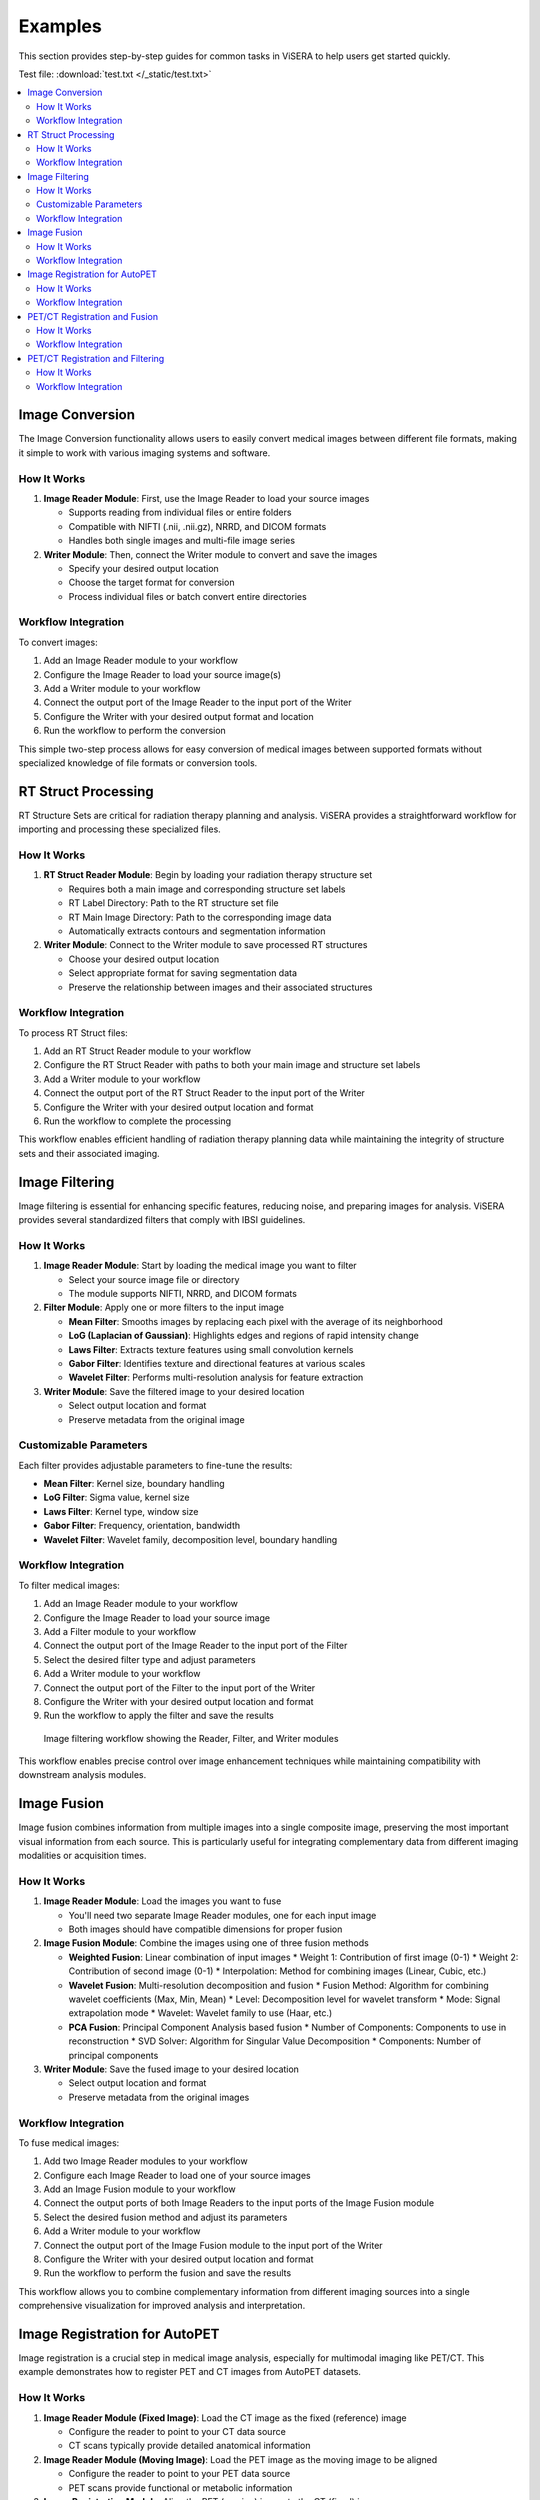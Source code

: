 Examples
========

This section provides step-by-step guides for common tasks in ViSERA to help users get started quickly.

Test file: :download:`test.txt </_static/test.txt>`

.. raw:: html

   <img src="_static/images/image_filtering.png" alt="Test Image" width="600px">

.. contents:: :local:

Image Conversion
--------------

The Image Conversion functionality allows users to easily convert medical images between different file formats, making it simple to work with various imaging systems and software.

How It Works
^^^^^^^^^^^

1. **Image Reader Module**: First, use the Image Reader to load your source images

   * Supports reading from individual files or entire folders
   * Compatible with NIFTI (.nii, .nii.gz), NRRD, and DICOM formats
   * Handles both single images and multi-file image series

2. **Writer Module**: Then, connect the Writer module to convert and save the images

   * Specify your desired output location
   * Choose the target format for conversion
   * Process individual files or batch convert entire directories

Workflow Integration
^^^^^^^^^^^^^^^^^^

To convert images:

1. Add an Image Reader module to your workflow
2. Configure the Image Reader to load your source image(s)
3. Add a Writer module to your workflow 
4. Connect the output port of the Image Reader to the input port of the Writer
5. Configure the Writer with your desired output format and location
6. Run the workflow to perform the conversion

This simple two-step process allows for easy conversion of medical images between supported formats without specialized knowledge of file formats or conversion tools.

RT Struct Processing
------------------

RT Structure Sets are critical for radiation therapy planning and analysis. ViSERA provides a straightforward workflow for importing and processing these specialized files.

How It Works
^^^^^^^^^^^

1. **RT Struct Reader Module**: Begin by loading your radiation therapy structure set

   * Requires both a main image and corresponding structure set labels
   * RT Label Directory: Path to the RT structure set file
   * RT Main Image Directory: Path to the corresponding image data
   * Automatically extracts contours and segmentation information

2. **Writer Module**: Connect to the Writer module to save processed RT structures

   * Choose your desired output location
   * Select appropriate format for saving segmentation data
   * Preserve the relationship between images and their associated structures

Workflow Integration
^^^^^^^^^^^^^^^^^^

To process RT Struct files:

1. Add an RT Struct Reader module to your workflow
2. Configure the RT Struct Reader with paths to both your main image and structure set labels
3. Add a Writer module to your workflow
4. Connect the output port of the RT Struct Reader to the input port of the Writer
5. Configure the Writer with your desired output location and format
6. Run the workflow to complete the processing

This workflow enables efficient handling of radiation therapy planning data while maintaining the integrity of structure sets and their associated imaging.

Image Filtering
-------------

Image filtering is essential for enhancing specific features, reducing noise, and preparing images for analysis. ViSERA provides several standardized filters that comply with IBSI guidelines.

How It Works
^^^^^^^^^^^

1. **Image Reader Module**: Start by loading the medical image you want to filter

   * Select your source image file or directory
   * The module supports NIFTI, NRRD, and DICOM formats

2. **Filter Module**: Apply one or more filters to the input image

   * **Mean Filter**: Smooths images by replacing each pixel with the average of its neighborhood
   * **LoG (Laplacian of Gaussian)**: Highlights edges and regions of rapid intensity change
   * **Laws Filter**: Extracts texture features using small convolution kernels
   * **Gabor Filter**: Identifies texture and directional features at various scales
   * **Wavelet Filter**: Performs multi-resolution analysis for feature extraction

3. **Writer Module**: Save the filtered image to your desired location

   * Select output location and format
   * Preserve metadata from the original image

Customizable Parameters
^^^^^^^^^^^^^^^^^^^^^

Each filter provides adjustable parameters to fine-tune the results:

* **Mean Filter**: Kernel size, boundary handling
* **LoG Filter**: Sigma value, kernel size
* **Laws Filter**: Kernel type, window size
* **Gabor Filter**: Frequency, orientation, bandwidth
* **Wavelet Filter**: Wavelet family, decomposition level, boundary handling

Workflow Integration
^^^^^^^^^^^^^^^^^^

To filter medical images:

1. Add an Image Reader module to your workflow
2. Configure the Image Reader to load your source image
3. Add a Filter module to your workflow
4. Connect the output port of the Image Reader to the input port of the Filter
5. Select the desired filter type and adjust parameters
6. Add a Writer module to your workflow
7. Connect the output port of the Filter to the input port of the Writer
8. Configure the Writer with your desired output location and format
9. Run the workflow to apply the filter and save the results

.. figure:: _static/images/image_filtering.png
   :alt: Image Filtering Workflow
   :width: 600px
   
   Image filtering workflow showing the Reader, Filter, and Writer modules

This workflow enables precise control over image enhancement techniques while maintaining compatibility with downstream analysis modules.

Image Fusion
----------

Image fusion combines information from multiple images into a single composite image, preserving the most important visual information from each source. This is particularly useful for integrating complementary data from different imaging modalities or acquisition times.

How It Works
^^^^^^^^^^^

1. **Image Reader Module**: Load the images you want to fuse

   * You'll need two separate Image Reader modules, one for each input image
   * Both images should have compatible dimensions for proper fusion

2. **Image Fusion Module**: Combine the images using one of three fusion methods

   * **Weighted Fusion**: Linear combination of input images
     * Weight 1: Contribution of first image (0-1)
     * Weight 2: Contribution of second image (0-1)
     * Interpolation: Method for combining images (Linear, Cubic, etc.)
   
   * **Wavelet Fusion**: Multi-resolution decomposition and fusion
     * Fusion Method: Algorithm for combining wavelet coefficients (Max, Min, Mean)
     * Level: Decomposition level for wavelet transform
     * Mode: Signal extrapolation mode
     * Wavelet: Wavelet family to use (Haar, etc.)
   
   * **PCA Fusion**: Principal Component Analysis based fusion
     * Number of Components: Components to use in reconstruction
     * SVD Solver: Algorithm for Singular Value Decomposition
     * Components: Number of principal components

3. **Writer Module**: Save the fused image to your desired location

   * Select output location and format
   * Preserve metadata from the original images

Workflow Integration
^^^^^^^^^^^^^^^^^^

To fuse medical images:

1. Add two Image Reader modules to your workflow
2. Configure each Image Reader to load one of your source images
3. Add an Image Fusion module to your workflow
4. Connect the output ports of both Image Readers to the input ports of the Image Fusion module
5. Select the desired fusion method and adjust its parameters
6. Add a Writer module to your workflow
7. Connect the output port of the Image Fusion module to the input port of the Writer
8. Configure the Writer with your desired output location and format
9. Run the workflow to perform the fusion and save the results

.. image:: /_static/images/Screenshot_2025-04-26_at_19.30.27.png
   :alt: Image Fusion Workflow
   :width: 600px

This workflow allows you to combine complementary information from different imaging sources into a single comprehensive visualization for improved analysis and interpretation.

Image Registration for AutoPET
----------------------------

Image registration is a crucial step in medical image analysis, especially for multimodal imaging like PET/CT. This example demonstrates how to register PET and CT images from AutoPET datasets.

How It Works
^^^^^^^^^^^

1. **Image Reader Module (Fixed Image)**: Load the CT image as the fixed (reference) image

   * Configure the reader to point to your CT data source
   * CT scans typically provide detailed anatomical information

2. **Image Reader Module (Moving Image)**: Load the PET image as the moving image to be aligned

   * Configure the reader to point to your PET data source
   * PET scans provide functional or metabolic information

3. **Image Registration Module**: Align the PET (moving) image to the CT (fixed) image

   * **Rigid Registration**: Maintains shape and size, only allows rotation and translation
     * Number of Histogram Bins: Controls the granularity of intensity matching
     * Sampling Method: Determines how points are sampled during registration
     * Learning Rate: Controls the optimization step size
     * Number of Iterations: Sets the maximum number of optimization steps
     * Interpolation: Method used for interpolating between voxels
   
   * **Non-Rigid Registration**: Allows local deformations for better alignment of soft tissues
     * Transform Type: Typically BSplineTransform for PET/CT registration
     * Number of Iterations: Controls the optimization process
     * Final Grid Spacing: Determines the density of the deformation field

4. **Writer Module**: Save the registered PET image

   * Select output location and format
   * The registered image will be aligned to the anatomical reference of the CT image

Workflow Integration
^^^^^^^^^^^^^^^^^^

.. image:: /_static/images/Screenshot_2025-04-26_at_19.59.03.png
   :alt: Image Registration for AutoPET Workflow
   :width: 600px

To register AutoPET images:

1. Add an Image Reader module for the fixed (CT) image
2. Configure the first Image Reader to load your CT image
3. Add a second Image Reader module for the moving (PET) image
4. Configure the second Image Reader to load your PET image
5. Add an Image Registration module to your workflow
6. Connect the output port of the CT Image Reader to the "fix image" input port of the Image Registration module
7. Connect the output port of the PET Image Reader to the "moving image" input port of the Image Registration module
8. Select the appropriate registration type and parameters based on your data
9. Add a Writer module to your workflow
10. Connect the output port of the Image Registration module to the input port of the Writer
11. Configure the Writer with your desired output location and format
12. Run the workflow to perform the registration and save the results

This registration workflow enables accurate spatial alignment of functional PET data with anatomical CT data, which is essential for proper localization and quantification of metabolic activity in cancer studies.

PET/CT Registration and Fusion
----------------------------

This advanced workflow combines both registration and fusion techniques to create comprehensive visualizations from multimodal AutoPET data. The workflow aligns PET images to CT images and then fuses them to combine functional and anatomical information.

How It Works
^^^^^^^^^^^

1. **Image Reader Module (CT)**: Load the CT image which serves dual purposes:

   * Acts as the fixed (reference) image for registration
   * Provides anatomical information for the fusion process (Image 2)

2. **Image Reader Module (PET)**: Load the PET image as the moving image to be aligned

   * The PET data contains functional/metabolic information
   * Will be spatially registered to match the CT reference frame

3. **Image Registration Module**: Align the PET image to the CT reference

   * Uses either rigid or non-rigid registration depending on requirements
   * Produces a spatially aligned PET image that matches the CT coordinate system

4. **Image Fusion Module**: Combine the registered PET with the original CT

   * **Input 1**: Registered PET image (from registration module)
   * **Input 2**: Original CT image (directly from CT Image Reader)
   * Creates a single composite image highlighting both structure and function

5. **Writer Module**: Save the fused image for further analysis

   * Preserves both anatomical context and metabolic information
   * Can be saved in various formats for use in clinical or research contexts

Workflow Integration
^^^^^^^^^^^^^^^^^^

.. image:: _static/images/image_reg_fusion.png
   :alt: PET/CT Registration and Fusion Workflow
   :width: 600px

To implement this PET/CT registration and fusion pipeline:

1. Add two Image Reader modules to your workflow:
   * One for the CT image
   * One for the PET image

2. Configure both Image Readers to load the appropriate data

3. Add an Image Registration module and connect:
   * CT Image Reader output → "fix image" input
   * PET Image Reader output → "moving image" input

4. Configure registration parameters appropriate for PET/CT alignment:
   * For most applications, rigid registration with appropriate histogram bins
   * For soft tissue focus, consider non-rigid registration

5. Add an Image Fusion module and connect:
   * Registration module output → "Image 1" input 
   * CT Image Reader output → "Image 2" input

6. Configure fusion parameters:
   * For clinical viewing, weighted fusion with customized color maps
   * For feature analysis, consider PCA or wavelet fusion

7. Add a Writer module and connect:
   * Fusion module output → Writer input

8. Configure the Writer with your desired output location and format

9. Run the workflow to register, fuse, and save the results

This integrated workflow creates comprehensive visualizations that preserve the metabolic sensitivity of PET while maintaining the anatomical detail of CT, which is particularly valuable for tumor localization, treatment planning, and response assessment in oncology applications.

PET/CT Registration and Filtering
-------------------------------

This workflow combines registration and filtering techniques to enhance specific features in multimodal AutoPET data. The workflow first aligns PET images to CT images and then applies filters to enhance particular features of interest in the registered images.

How It Works
^^^^^^^^^^^

1. **Image Reader Module (CT)**: Load the CT image as the fixed (reference) image

   * Provides the anatomical reference frame
   * CT scans offer detailed structural information

2. **Image Reader Module (PET)**: Load the PET image as the moving image

   * Contains functional/metabolic information
   * Will be spatially aligned to match the CT reference frame

3. **Image Registration Module**: Align the PET image to the CT reference

   * Uses either rigid or non-rigid registration depending on requirements
   * Ensures the metabolic activity is precisely localized to anatomical structures

4. **Image Filter Module**: Apply selected filters to the registered PET image

   * Enhances specific features of interest
   * Reduces noise or highlights particular characteristics
   * Available filters include Gabor, Wavelet, Threshold, Gradient, and Smoothing

5. **Writer Module**: Save the filtered registered image

   * Preserves the spatial alignment with anatomical structures
   * Enhanced features are ready for further analysis

Workflow Integration
^^^^^^^^^^^^^^^^^^

.. image:: /_static/images/Screenshot_2025-04-26_at_20.00.20.png
   :alt: PET/CT Registration and Filtering Workflow
   :width: 600px

To implement this PET/CT registration and filtering pipeline:

1. Add two Image Reader modules to your workflow:
   * One for the CT image
   * One for the PET image

2. Configure both Image Readers to load the appropriate data

3. Add an Image Registration module and connect:
   * CT Image Reader output → "fix image" input
   * PET Image Reader output → "moving image" input

4. Configure registration parameters appropriate for PET/CT alignment:
   * For most applications, rigid registration is sufficient
   * For areas with tissue deformation, consider non-rigid registration

5. Add an Image Filter module and connect:
   * Registration module output → Filter input 